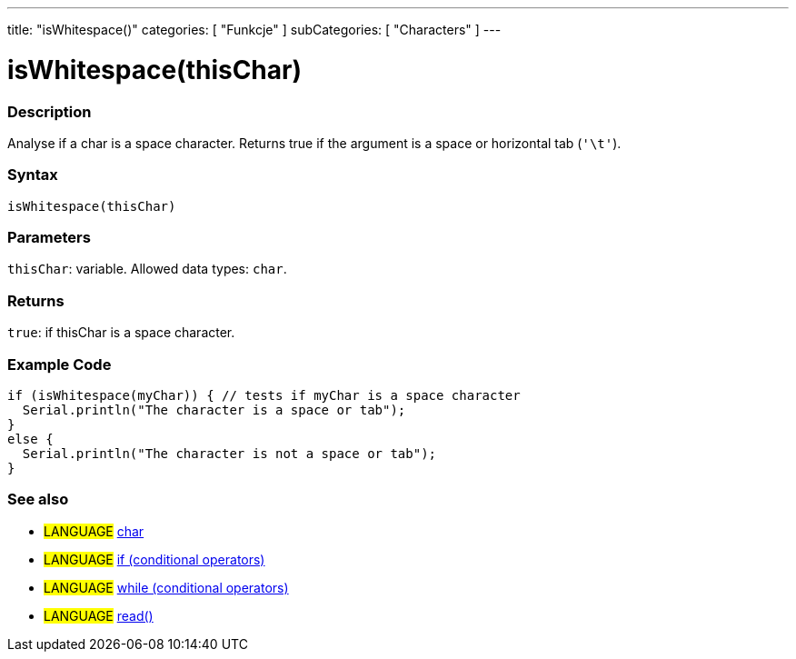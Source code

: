 ---
title: "isWhitespace()"
categories: [ "Funkcje" ]
subCategories: [ "Characters" ]
---





= isWhitespace(thisChar)


// OVERVIEW SECTION STARTS
[#overview]
--

[float]
=== Description
Analyse if a char is a space character. Returns true if the argument is a space or horizontal tab (`'\t'`).
[%hardbreaks]


[float]
=== Syntax
`isWhitespace(thisChar)`


[float]
=== Parameters
`thisChar`: variable. Allowed data types: `char`.


[float]
=== Returns
`true`: if thisChar is a space character.

--
// OVERVIEW SECTION ENDS



// HOW TO USE SECTION STARTS
[#howtouse]
--

[float]
=== Example Code

[source,arduino]
----
if (isWhitespace(myChar)) { // tests if myChar is a space character
  Serial.println("The character is a space or tab");
}
else {
  Serial.println("The character is not a space or tab");
}
----

--
// HOW TO USE SECTION ENDS


// SEE ALSO SECTION
[#see_also]
--

[float]
=== See also

[role="language"]
* #LANGUAGE#  link:../../../variables/data-types/char[char]
* #LANGUAGE#  link:../../../structure/control-structure/if[if (conditional operators)]
* #LANGUAGE#  link:../../../structure/control-structure/while[while (conditional operators)]
* #LANGUAGE# link:../../communication/serial/read[read()]

--
// SEE ALSO SECTION ENDS
